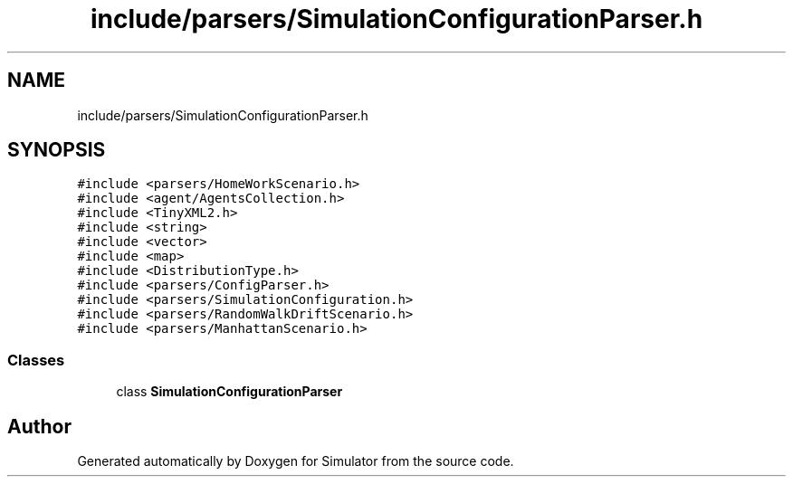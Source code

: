 .TH "include/parsers/SimulationConfigurationParser.h" 3 "Thu May 20 2021" "Simulator" \" -*- nroff -*-
.ad l
.nh
.SH NAME
include/parsers/SimulationConfigurationParser.h
.SH SYNOPSIS
.br
.PP
\fC#include <parsers/HomeWorkScenario\&.h>\fP
.br
\fC#include <agent/AgentsCollection\&.h>\fP
.br
\fC#include <TinyXML2\&.h>\fP
.br
\fC#include <string>\fP
.br
\fC#include <vector>\fP
.br
\fC#include <map>\fP
.br
\fC#include <DistributionType\&.h>\fP
.br
\fC#include <parsers/ConfigParser\&.h>\fP
.br
\fC#include <parsers/SimulationConfiguration\&.h>\fP
.br
\fC#include <parsers/RandomWalkDriftScenario\&.h>\fP
.br
\fC#include <parsers/ManhattanScenario\&.h>\fP
.br

.SS "Classes"

.in +1c
.ti -1c
.RI "class \fBSimulationConfigurationParser\fP"
.br
.in -1c
.SH "Author"
.PP 
Generated automatically by Doxygen for Simulator from the source code\&.
